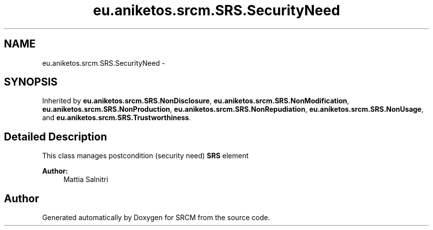 .TH "eu.aniketos.srcm.SRS.SecurityNeed" 3 "Fri Oct 4 2013" "SRCM" \" -*- nroff -*-
.ad l
.nh
.SH NAME
eu.aniketos.srcm.SRS.SecurityNeed \- 
.SH SYNOPSIS
.br
.PP
.PP
Inherited by \fBeu\&.aniketos\&.srcm\&.SRS\&.NonDisclosure\fP, \fBeu\&.aniketos\&.srcm\&.SRS\&.NonModification\fP, \fBeu\&.aniketos\&.srcm\&.SRS\&.NonProduction\fP, \fBeu\&.aniketos\&.srcm\&.SRS\&.NonRepudiation\fP, \fBeu\&.aniketos\&.srcm\&.SRS\&.NonUsage\fP, and \fBeu\&.aniketos\&.srcm\&.SRS\&.Trustworthiness\fP\&.
.SH "Detailed Description"
.PP 
This class manages postcondition (security need) \fBSRS\fP element 
.PP
\fBAuthor:\fP
.RS 4
Mattia Salnitri 
.RE
.PP


.SH "Author"
.PP 
Generated automatically by Doxygen for SRCM from the source code\&.
